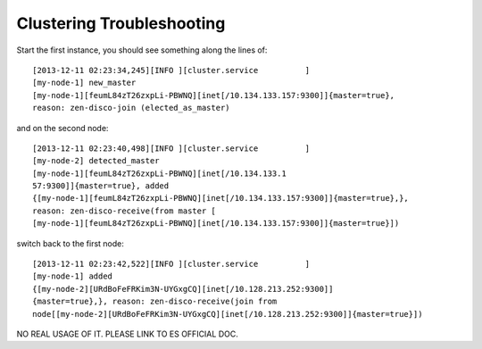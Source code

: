 Clustering Troubleshooting
--------------------------

Start the first instance, you should see something along the lines of::

  [2013-12-11 02:23:34,245][INFO ][cluster.service          ]
  [my-node-1] new_master
  [my-node-1][feumL84zT26zxpLi-PBWNQ][inet[/10.134.133.157:9300]]{master=true},
  reason: zen-disco-join (elected_as_master)

and on the second node::

  [2013-12-11 02:23:40,498][INFO ][cluster.service          ]
  [my-node-2] detected_master
  [my-node-1][feumL84zT26zxpLi-PBWNQ][inet[/10.134.133.1
  57:9300]]{master=true}, added
  {[my-node-1][feumL84zT26zxpLi-PBWNQ][inet[/10.134.133.157:9300]]{master=true},},
  reason: zen-disco-receive(from master [
  [my-node-1][feumL84zT26zxpLi-PBWNQ][inet[/10.134.133.157:9300]]{master=true}])

switch back to the first node::

  [2013-12-11 02:23:42,522][INFO ][cluster.service          ]
  [my-node-1] added
  {[my-node-2][URdBoFeFRKim3N-UYGxgCQ][inet[/10.128.213.252:9300]]
  {master=true},}, reason: zen-disco-receive(join from
  node[[my-node-2][URdBoFeFRKim3N-UYGxgCQ][inet[/10.128.213.252:9300]]{master=true}])

NO REAL USAGE OF IT.
PLEASE LINK TO ES OFFICIAL DOC.
